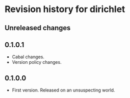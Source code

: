 * Revision history for dirichlet
** Unreleased changes

** 0.1.0.1
- Cabal changes.
- Version policy changes.

** 0.1.0.0
- First version. Released on an unsuspecting world.

